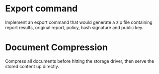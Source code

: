 * Export command
  Implement an export command that would generate a zip file
  containing report results, original report, policy, hash signature
  and public key.

* Document Compression

  Compress all documents before hitting the storage driver, then serve
  the stored content up directly.
